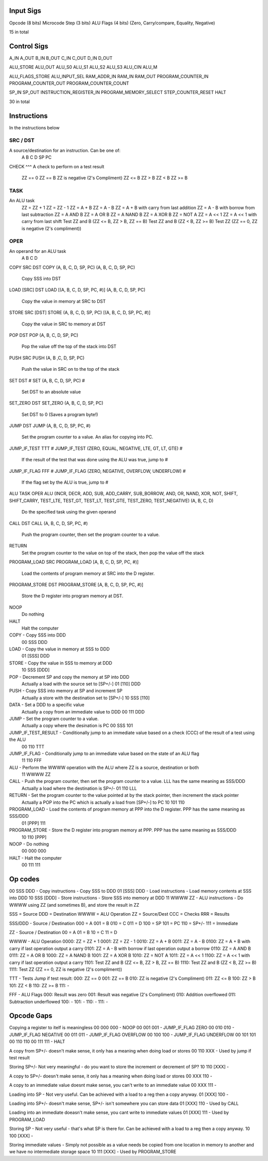 Input Sigs
==========
Opcode (8 bits)
Microcode Step (3 bits)
ALU Flags (4 bits) (Zero, Carry/compare, Equality, Negative)

15 in total

Control Sigs
============
A_IN
A_OUT
B_IN
B_OUT
C_IN
C_OUT
D_IN
D_OUT

ALU_STORE
ALU_OUT
ALU_S0
ALU_S1
ALU_S2
ALU_S3
ALU_CIN
ALU_M

ALU_FLAGS_STORE
ALU_INPUT_SEL
RAM_ADDR_IN
RAM_IN
RAM_OUT
PROGRAM_COUNTER_IN
PROGRAM_COUNTER_OUT
PROGRAM_COUNTER_COUNT

SP_IN
SP_OUT
INSTRUCTION_REGISTER_IN
PROGRAM_MEMORY_SELECT
STEP_COUNTER_RESET
HALT

30 in total

Instructions
============

In the instructions below

SRC / DST
^^^^^^^^^
A source/destination for an instruction. Can be one of:
    A
    B
    C
    D
    SP
    PC

CHECK
^^^
A check to perform on a test result
    ZZ == 0
    ZZ == B
    ZZ is negative (2's Compliment)
    ZZ <= B
    ZZ > B
    ZZ < B
    ZZ >= B

TASK
^^^^
An ALU task
    ZZ = ZZ + 1 
    ZZ = ZZ - 1  
    ZZ = A + B    
    ZZ = A - B  
    ZZ = A + B with carry from last addition  
    ZZ = A - B with borrow from last subtraction  
    ZZ = A AND B  
    ZZ = A OR B   
    ZZ = A NAND B 
    ZZ = A XOR B     
    ZZ = NOT A  
    ZZ = A << 1  
    ZZ = A << 1 with carry from last shift    
    Test ZZ and B (ZZ <= B, ZZ > B, ZZ == B)    
    Test ZZ and B (ZZ < B, ZZ >= B) 
    Test ZZ (ZZ == 0, ZZ is negative (2's compliment))

OPER
^^^^
An operand for an ALU task
    A
    B
    C
    D



COPY SRC DST
COPY (A, B, C, D, SP, PC) (A, B, C, D, SP, PC)
    Copy SSS into DST

LOAD [SRC] DST
LOAD [(A, B, C, D, SP, PC, #)] (A, B, C, D, SP, PC)
    Copy the value in memory at SRC to DST

STORE SRC [DST]
STORE (A, B, C, D, SP, PC) [(A, B, C, D, SP, PC, #)]
    Copy the value in SRC to memory at DST

POP DST
POP (A, B, C, D, SP, PC)
    Pop the value off the top of the stack into DST

PUSH SRC
PUSH (A, B ,C, D, SP, PC)
    Push the value in SRC on to the top of the stack

SET DST #
SET (A, B, C, D, SP, PC) #
    Set DST to an absolute value

SET_ZERO DST
SET_ZERO (A, B, C, D, SP, PC)
    Set DST to 0 (Saves a program byte!)

JUMP DST
JUMP (A, B, C, D, SP, PC, #)
    Set the program counter to a value.
    An alias for copying into PC.

JUMP_IF_TEST TTT #
JUMP_IF_TEST (ZERO, EQUAL, NEGATIVE, LTE, GT, LT, GTE) #
    If the result of the test that was done using the ALU was true, jump to #

JUMP_IF_FLAG FFF #
JUMP_IF_FLAG (ZERO, NEGATIVE, OVERFLOW, UNDERFLOW) #
    If the flag set by the ALU is true, jump to #

ALU TASK OPER
ALU (INCR, DECR, ADD, SUB, ADD_CARRY, SUB_BORROW, AND, OR, NAND, XOR, NOT, SHIFT, SHIFT_CARRY, TEST_LTE, TEST_GT, TEST_LT, TEST_GTE, TEST_ZERO, TEST_NEGATIVE) (A, B, C, D)
    Do the specified task using the given operand

CALL DST
CALL (A, B, C, D, SP, PC, #)
    Push the program counter, then set the program counter to a value.

RETURN
    Set the program counter to the value on top of the stack, then pop the value off the stack

PROGRAM_LOAD SRC
PROGRAM_LOAD [A, B, C, D, SP, PC, #)]
    Load the contents of program memory at SRC into the D register.

PROGRAM_STORE DST
PROGRAM_STORE [A, B, C, D, SP, PC, #)]
    Store the D register into program memory at DST.

NOOP
    Do nothing

HALT
    Halt the computer










COPY - Copy SSS into DDD
    00 SSS DDD
LOAD - Copy the value in memory at SSS to DDD
    01 [SSS] DDD
STORE - Copy the value in SSS to memory at DDD
    10 SSS [DDD]
POP - Decrement SP and copy the memory at SP into DDD
    Actually a load with the source set to [SP+/-]
    01 [110] DDD
PUSH - Copy SSS into memory at SP and increment SP
    Actually a store with the destination set to [SP+/-]
    10 SSS [110]
DATA - Set a DDD to a specific value
    Actually a copy from an immediate value to DDD
    00 111 DDD
JUMP - Set the program counter to a value.
    Actually a copy where the desination is PC
    00 SSS 101
JUMP_IF_TEST_RESULT - Conditionally jump to an immediate value based on a check (CCC) of the result of a test using the ALU
    00 110 TTT
JUMP_IF_FLAG - Conditionally jump to an immediate value based on the state of an ALU flag
    11 110 FFF
ALU - Perform the WWWW operation with the ALU where ZZ is a source, destination or both
    11 WWWW ZZ
CALL - Push the program counter, then set the program counter to a value. LLL has the same meaning as SSS/DDD
    Actually a load where the destination is SP+/-
    01 110 LLL
RETURN - Set the program counter to the value pointed at by the stack pointer, then increment the stack pointer
    Actually a POP into the PC which is actually a load from [SP+/-] to PC
    10 101 110
PROGRAM_LOAD - Load the contents of program memory at PPP into the D register. PPP has the same meaning as SSS/DDD
    01 [PPP] 111
PROGRAM_STORE - Store the D register into program memory at PPP.  PPP has the same meaning as SSS/DDD
    10 110 [PPP]
NOOP - Do nothing
    00 000 000
HALT - Halt the computer
    00 111 111

























Op codes
========

00 SSS DDD - Copy instructions - Copy SSS to DDD
01 [SSS] DDD - Load instructions - Load memory contents at SSS into DDD
10 SSS [DDD] - Store instructions - Store SSS into memory at DDD
11 WWWW ZZ - ALU instructions - Do WWWW using ZZ (and sometimes B), and store the result in ZZ

SSS = Source
DDD = Destination
WWWW = ALU Operation
ZZ = Source/Dest
CCC = Checks
RRR = Results

SSS/DDD - Source / Destination
000 = A
001 = B
010 = C
011 = D
100 = SP
101 = PC
110 = SP+/-
111 = Immediate

ZZ - Source / Destination
00 = A
01 = B
10 = C
11 = D

WWWW - ALU Operation
0000: ZZ = ZZ + 1
0001: ZZ = ZZ - 1
0010: ZZ = A + B
0011: ZZ = A - B
0100: ZZ = A + B with carry if last operation output a carry
0101: ZZ = A - B with borrow if last operation output a borrow
0110: ZZ = A AND B
0111: ZZ = A OR B 
1000: ZZ = A NAND B
1001: ZZ = A XOR B 
1010: ZZ = NOT A
1011: ZZ = A << 1
1100: ZZ = A << 1 with carry if last operation output a carry
1101: Test ZZ and B (ZZ <= B, ZZ > B, ZZ == B)
1110: Test ZZ and B (ZZ < B, ZZ >= B)
1111: Test ZZ (ZZ == 0, ZZ is negative (2's compliment))

TTT - Tests
Jump if test result:
000: ZZ == 0
001: ZZ == B
010: ZZ is negative (2's Compliment)
011: ZZ <= B
100: ZZ > B
101: ZZ < B
110: ZZ >= B
111: -

FFF - ALU Flags
000: Result was zero
001: Result was negative (2's Compliment)
010: Addition overflowed
011: Subtraction underflowed
100: -
101: -
110: -
111: -





Opcode Gaps
===========
Copying a register to itelf is meaningless
00 000 000 - NOOP
00 001 001 - JUMP_IF_FLAG ZERO
00 010 010 - JUMP_IF_FLAG NEGATIVE
00 011 011 - JUMP_IF_FLAG OVERFLOW
00 100 100 - JUMP_IF_FLAG UNDERFLOW
00 101 101
00 110 110
00 111 111 - HALT

A copy from SP+/- doesn't make sense, it only has a meaning when doing load or stores
00 110 XXX - Used by jump if test result

Storing SP+/- Not very meaningful - do you want to store the increment or decrement of SP?
10 110 [XXX] -

A copy to SP+/- doesn't make sense, it only has a meaning when doing load or stores
00 XXX 110 - 

A copy to an immediate value doesnt make sense, you can't write to an immediate value
00 XXX 111 - 

Loading into SP - Not very useful. Can be achieved with a load to a reg then a copy anyway.
01 [XXX] 100 - 

Loading into SP+/- doesn't make sense, SP+/- isn't somewhere you can store data
01 [XXX] 110 - Used by CALL

Loading into an immediate doeasn't make sense, you cant write to immediate values
01 [XXX] 111 - Used by PROGRAM_LOAD

Storing SP - Not very useful - that's what SP is there for. Can be achieved with a load to a reg then a copy anyway.
10 100 [XXX] - 

Storing immediate values - Simply not possible as a value needs be copied from one location in memory to another and we have no intermediate storage space
10 111 [XXX] - Used by PROGRAM_STORE



